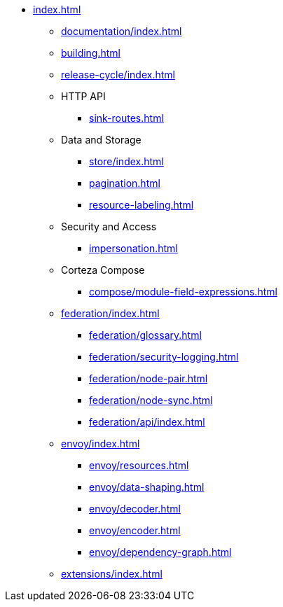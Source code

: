 * xref:index.adoc[]

** xref:documentation/index.adoc[]
** xref:building.adoc[]
** xref:release-cycle/index.adoc[]

** HTTP API
*** xref:sink-routes.adoc[]

** Data and Storage
*** xref:store/index.adoc[]
*** xref:pagination.adoc[]
*** xref:resource-labeling.adoc[]

** Security and Access
*** xref:impersonation.adoc[]

** Corteza Compose
*** xref:compose/module-field-expressions.adoc[]

** xref:federation/index.adoc[]
*** xref:federation/glossary.adoc[]
*** xref:federation/security-logging.adoc[]
*** xref:federation/node-pair.adoc[]
*** xref:federation/node-sync.adoc[]
*** xref:federation/api/index.adoc[]

** xref:envoy/index.adoc[]
*** xref:envoy/resources.adoc[]
*** xref:envoy/data-shaping.adoc[]
*** xref:envoy/decoder.adoc[]
*** xref:envoy/encoder.adoc[]
*** xref:envoy/dependency-graph.adoc[]

** xref:extensions/index.adoc[]
